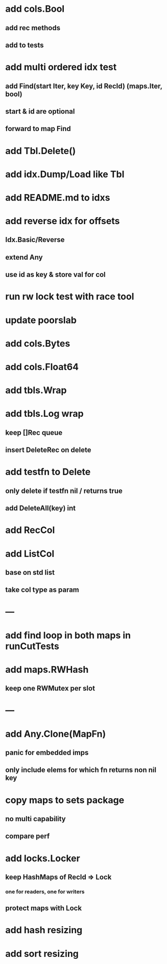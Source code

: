 * add cols.Bool
** add rec methods
** add to tests

* add multi ordered idx test
** add Find(start Iter, key Key, id RecId) (maps.Iter, bool)
** start & id are optional
** forward to map Find
 
* add Tbl.Delete()

* add idx.Dump/Load like Tbl

* add README.md to idxs

* add reverse idx for offsets
** Idx.Basic/Reverse
** extend Any
** use id as key & store val for col

* run rw lock test with race tool

* update poorslab

* add cols.Bytes
* add cols.Float64

* add tbls.Wrap

* add tbls.Log wrap
** keep []Rec queue
** insert DeleteRec on delete

* add testfn to Delete
** only delete if testfn nil / returns true
** add DeleteAll(key) int

* add RecCol

* add ListCol
** base on std list
** take col type as param

* ---

* add find loop in both maps in runCutTests

* add maps.RWHash
** keep one RWMutex per slot

* ---

* add Any.Clone(MapFn)
** panic for embedded imps
** only include elems for which fn returns non nil key

* copy maps to sets package
** no multi capability
** compare perf

* add locks.Locker
** keep HashMaps of RecId => Lock
*** one for readers, one for writers
** protect maps with Lock 

* add hash resizing

* add sort resizing
